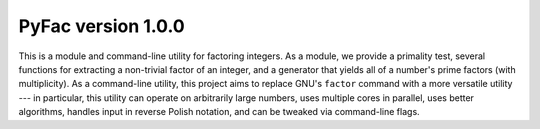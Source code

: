 PyFac version 1.0.0
===================

This is a module and command-line utility for factoring integers.  As a module, we provide a primality test, several functions for extracting a non-trivial factor of an integer, and a generator that yields all of a number's prime factors (with multiplicity).  As a command-line utility, this project aims to replace GNU's ``factor`` command with a more versatile utility --- in particular, this utility can operate on arbitrarily large numbers, uses multiple cores in parallel, uses better algorithms, handles input in reverse Polish notation, and can be tweaked via command-line flags.